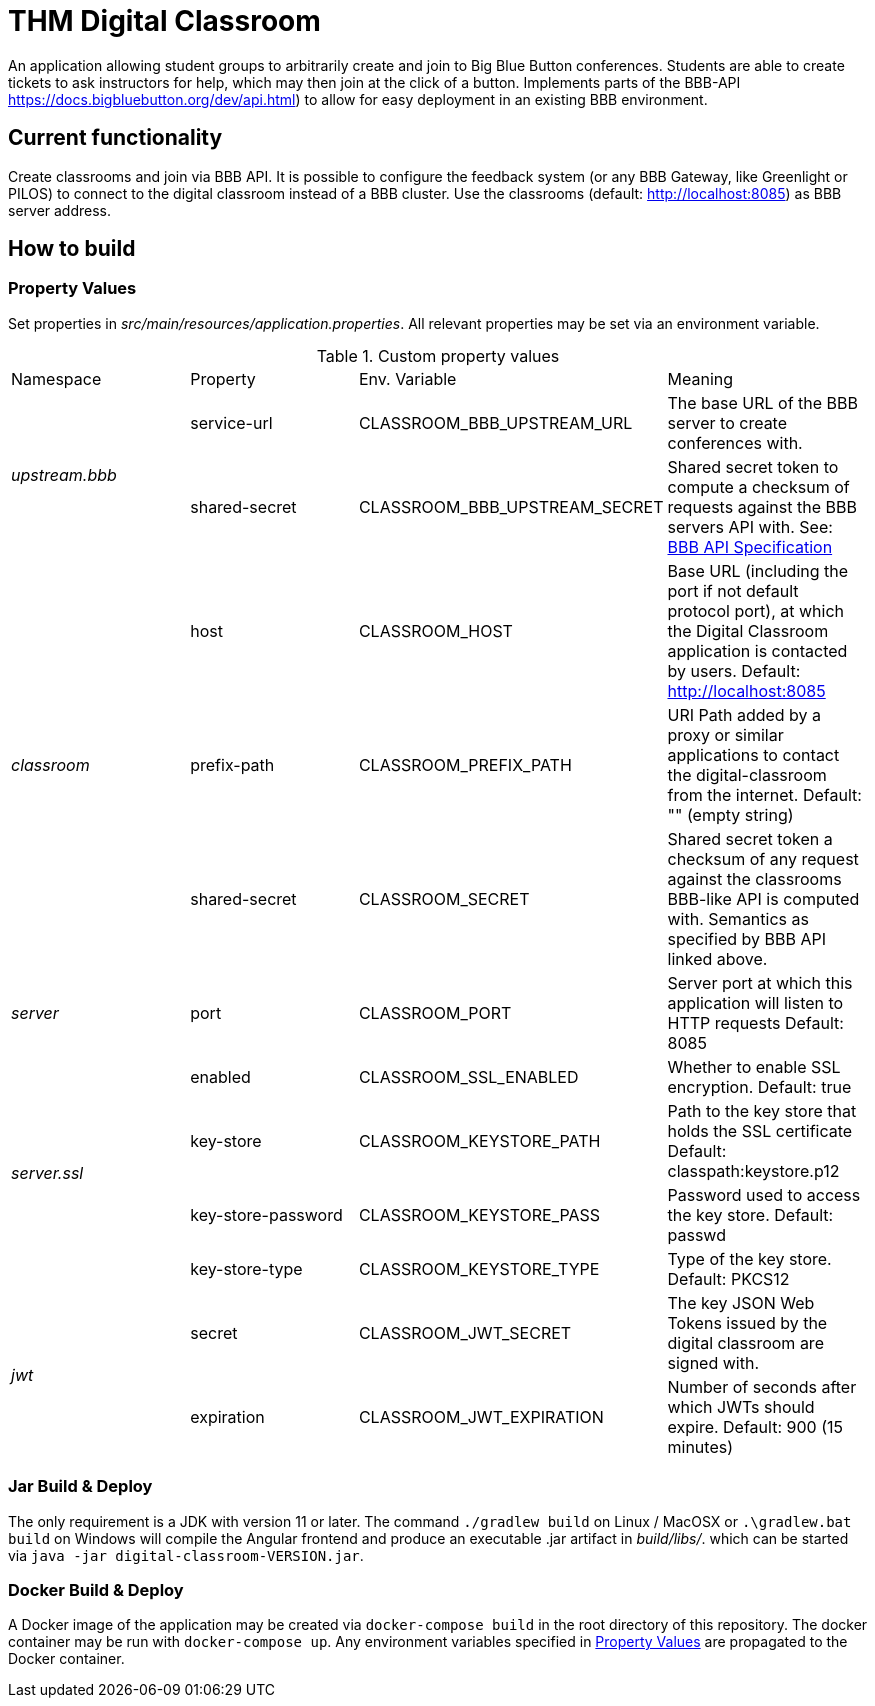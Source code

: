 = THM Digital Classroom

An application allowing student groups to arbitrarily create and join to Big Blue Button conferences. Students are able to create tickets to ask instructors for help, which may then join at the click of a button. Implements parts of the BBB-API https://docs.bigbluebutton.org/dev/api.html) to allow for easy deployment in an existing BBB environment.

== Current functionality
Create classrooms and join via BBB API.
It is possible to configure the feedback system (or any BBB Gateway, like Greenlight or PILOS) to connect to the digital classroom instead of a BBB cluster.
Use the classrooms (default: http://localhost:8085) as BBB server address.

== How to build

=== Property Values [[property_values]]
Set properties in _src/main/resources/application.properties_.
All relevant properties may be set via an environment variable.

.Custom property values
|===
       |Namespace       | Property      | Env. Variable         | Meaning
1.2+^.^| _upstream.bbb_ | service-url   | CLASSROOM_BBB_UPSTREAM_URL      | The base URL of the BBB server to create conferences with.
                        | shared-secret | CLASSROOM_BBB_UPSTREAM_SECRET   | Shared secret token to compute a checksum of requests against the BBB servers API with. See: https://docs.bigbluebutton.org/dev/api.html#api-security[BBB API Specification]
1.3+^.^| _classroom_    | host          | CLASSROOM_HOST        | Base URL (including the port if not default protocol port), at which the Digital Classroom application is contacted by users. Default: http://localhost:8085
                        | prefix-path   | CLASSROOM_PREFIX_PATH | URI Path added by a proxy or similar applications to contact the digital-classroom from the internet. Default: "" (empty string)
                        | shared-secret | CLASSROOM_SECRET      | Shared secret token a checksum of any request against the classrooms BBB-like API is computed with. Semantics as specified by BBB API linked above.
1.1+^.^| _server_       | port          | CLASSROOM_PORT        | Server port at which this application will listen to HTTP requests Default: 8085
1.4+^.^| _server.ssl_   | enabled       | CLASSROOM_SSL_ENABLED | Whether to enable SSL encryption. Default: true
                        | key-store     | CLASSROOM_KEYSTORE_PATH | Path to the key store that holds the SSL certificate Default: classpath:keystore.p12
                        | key-store-password | CLASSROOM_KEYSTORE_PASS |Password used to access the key store. Default: passwd
                        | key-store-type | CLASSROOM_KEYSTORE_TYPE | Type of the key store. Default: PKCS12
1.2+^.^| _jwt_          | secret        | CLASSROOM_JWT_SECRET            | The key JSON Web Tokens issued by the digital classroom are signed with.
                        | expiration    | CLASSROOM_JWT_EXPIRATION        | Number of seconds after which JWTs should expire. Default: 900 (15 minutes)
|===
=== Jar Build & Deploy
The only requirement is a JDK with version 11 or later.
The command ```./gradlew build``` on Linux / MacOSX or ```.\gradlew.bat build``` on Windows will compile the Angular frontend and produce an executable .jar artifact in _build/libs/_. which can be started via ```java -jar digital-classroom-VERSION.jar```.

=== Docker Build & Deploy
A Docker image of the application may be created via ```docker-compose build``` in the root directory of this repository. The docker container may be run with ```docker-compose up```. Any environment variables specified in <<property_values>> are propagated to the Docker container.
